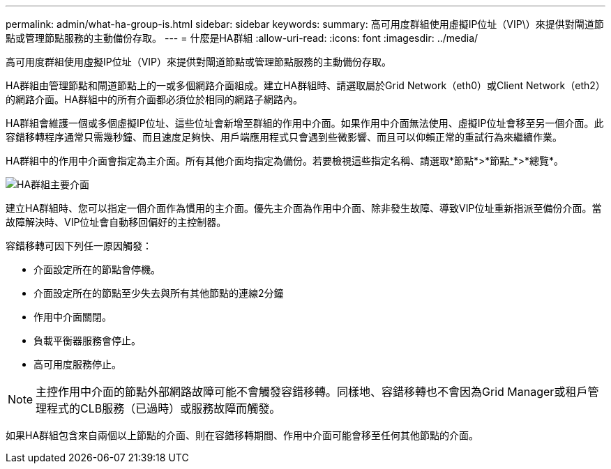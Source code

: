 ---
permalink: admin/what-ha-group-is.html 
sidebar: sidebar 
keywords:  
summary: 高可用度群組使用虛擬IP位址（VIP\）來提供對閘道節點或管理節點服務的主動備份存取。 
---
= 什麼是HA群組
:allow-uri-read: 
:icons: font
:imagesdir: ../media/


[role="lead"]
高可用度群組使用虛擬IP位址（VIP）來提供對閘道節點或管理節點服務的主動備份存取。

HA群組由管理節點和閘道節點上的一或多個網路介面組成。建立HA群組時、請選取屬於Grid Network（eth0）或Client Network（eth2）的網路介面。HA群組中的所有介面都必須位於相同的網路子網路內。

HA群組會維護一個或多個虛擬IP位址、這些位址會新增至群組的作用中介面。如果作用中介面無法使用、虛擬IP位址會移至另一個介面。此容錯移轉程序通常只需幾秒鐘、而且速度足夠快、用戶端應用程式只會遇到些微影響、而且可以仰賴正常的重試行為來繼續作業。

HA群組中的作用中介面會指定為主介面。所有其他介面均指定為備份。若要檢視這些指定名稱、請選取*節點*>*節點_*>*總覽*。

image::../media/ha_group_master_interface.png[HA群組主要介面]

建立HA群組時、您可以指定一個介面作為慣用的主介面。優先主介面為作用中介面、除非發生故障、導致VIP位址重新指派至備份介面。當故障解決時、VIP位址會自動移回偏好的主控制器。

容錯移轉可因下列任一原因觸發：

* 介面設定所在的節點會停機。
* 介面設定所在的節點至少失去與所有其他節點的連線2分鐘
* 作用中介面關閉。
* 負載平衡器服務會停止。
* 高可用度服務停止。



NOTE: 主控作用中介面的節點外部網路故障可能不會觸發容錯移轉。同樣地、容錯移轉也不會因為Grid Manager或租戶管理程式的CLB服務（已過時）或服務故障而觸發。

如果HA群組包含來自兩個以上節點的介面、則在容錯移轉期間、作用中介面可能會移至任何其他節點的介面。
